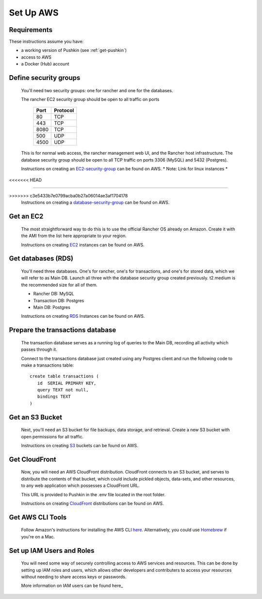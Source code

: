 .. _setup_aws:

Set Up AWS
===================

Requirements
----------------

These instructions assume you have:

* a working version of Pushkin (see :ref:`get-pushkin`)
* access to AWS
* a Docker (Hub) account

Define security groups
---------------------------
  You'll need two security groups: one for rancher and one for the databases.

  The rancher EC2 security group should be open to all traffic on ports

    =====   =========
    Port    Protocol
    =====   =========
    80      TCP
    443     TCP
    8080    TCP
    500     UDP
    4500    UDP
    =====   =========
      
  This is for normal web access, the rancher management web UI, and the Rancher host infrastructure.
  The database security group should be open to all TCP traffic on ports 3306 (MySQL) and 5432 (Postgres).

  Instructions on creating an EC2-security-group_ can be found on AWS. * Note: Link for linux instances *
<<<<<<< HEAD

=======
  
>>>>>>> c3e5433b7e0799acba0b27a06014ae3af1704178
  .. _EC2-security-group: https://docs.aws.amazon.com/AWSEC2/latest/UserGuide/using-network-security.html


  Instructions on creating a database-security-group_ can be found on AWS.

  .. _database-security-group: https://docs.aws.amazon.com/AmazonRDS/latest/UserGuide/Overview.RDSSecurityGroups.html


Get an EC2
---------------------------

  The most straightforward way to do this is to use the official Rancher OS already on Amazon. Create it with the AMI from the list here appropriate to your region.

  Instructions on creating EC2_ instances can be found on AWS.

.. _EC2: https://docs.aws.amazon.com/efs/latest/ug/getting-started.html


Get databases (RDS)
---------------------------

  You'll need three databases. One's for rancher, one's for transactions, and one's for stored data, which we will refer to as Main DB. Launch all three with the database security group created previously. t2.medium is the recommended size for all of them.

  * Rancher DB: MySQL
  * Transaction DB: Postgres
  * Main DB: Postgres

  Instructions on creating RDS_ Instances can be found on AWS.

.. _RDS: https://docs.aws.amazon.com/AmazonRDS/latest/UserGuide/CHAP_GettingStarted.html

Prepare the transactions database
---------------------------
  
  The transaction database serves as a running log of queries to the Main DB, recording all activity which passes through it. 

  Connect to the transactions database just created using any Postgres client and run the following code to make a transactions table::

      create table transactions (
         id  SERIAL PRIMARY KEY,
         query TEXT not null,
         bindings TEXT
      )

Get an S3 Bucket
---------------------------

  Next, you'll need an S3 bucket for file backups, data storage, and retrieval. Create a new S3 bucket with open permissions for all traffic.

  Instructions on creating S3_ buckets can be found on AWS.

  .. _S3: https://docs.aws.amazon.com/quickstarts/latest/s3backup/welcome.html

Get CloudFront
---------------------------

  Now, you will need an AWS CloudFront distribution. CloudFront connects to an S3 bucket, and serves to distribute the contents of that bucket, which could include pickled objects, data-sets, and other resources, to any web application which possesses a CloudFront URL. 
  
  This URL is provided to Pushkin in the .env file located in the root folder. 

  Instructions on creating CloudFront_ distributions can be found on AWS.

  .. _CloudFront: https://docs.aws.amazon.com/AmazonCloudFront/latest/DeveloperGuide/GettingStarted.html

Get AWS CLI Tools
---------------------------

  Follow Amazon's instructions for installing the AWS CLI `here <https://docs.aws.amazon.com/cli/latest/userguide/cli-chap-welcome.html>`_. Alternatively, you could use `Homebrew <https://brew.sh>`_ if you're on a Mac.

Set up IAM Users and Roles
---------------------------

  You will need some way of securely controlling access to AWS services and resources. This can be done by setting up IAM roles and users, which allows other developers and contributers to access your resources without needing to share access keys or passwords.

  More information on IAM users can be found here_

  .. _here: https://docs.aws.amazon.com/IAM/latest/UserGuide/introduction.html
